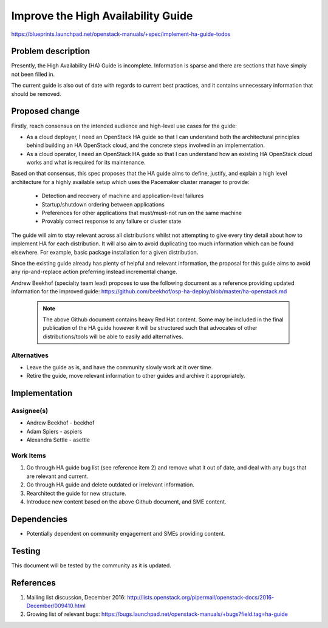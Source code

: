 ===================================
Improve the High Availability Guide
===================================

https://blueprints.launchpad.net/openstack-manuals/+spec/implement-ha-guide-todos

Problem description
===================

Presently, the High Availability (HA) Guide is incomplete. Information is sparse
and there are sections that have simply not been filled in.

The current guide is also out of date with regards to current best practices,
and it contains unnecessary information that should be removed.

Proposed change
===============

Firstly, reach consensus on the intended audience and high-level use cases
for the guide:
    
* As a cloud deployer, I need an OpenStack HA guide so that I can understand
  both the architectural principles behind building an HA OpenStack cloud,
  and the concrete steps involved in an implementation.
    
* As a cloud operator, I need an OpenStack HA guide so that I can understand
  how an existing HA OpenStack cloud works and what is required for its
  maintenance.

Based on that consensus, this spec proposes that the HA guide aims to define,
justify, and explain a high level architecture for a highly available setup 
which uses the Pacemaker cluster manager to provide:

    * Detection and recovery of machine and application-level failures
    * Startup/shutdown ordering between applications
    * Preferences for other applications that must/must-not run on the same
      machine
    * Provably correct response to any failure or cluster state

The guide will aim to stay relevant across all distributions whilst not
attempting to give every tiny detail about how to implement HA for each
distribution. It will also aim to avoid duplicating too much
information which can be found elsewhere. For example, basic package
installation for a given distribution.

Since the existing guide already has plenty of helpful and relevant
information, the proposal for this guide aims to avoid any rip-and-replace
action preferring instead incremental change.

Andrew Beekhof (specialty team lead) proposes to use the following document
as a reference providing updated information for the improved guide:
https://github.com/beekhof/osp-ha-deploy/blob/master/ha-openstack.md

    .. note::

       The above Github document contains heavy Red Hat content. Some may be
       included in the final publication of the HA guide however it will be
       structured such that advocates of other distributions/tools will be
       able to easily add alternatives.

Alternatives
------------

* Leave the guide as is, and have the community slowly work at it over
  time.

* Retire the guide, move relevant information to other guides and archive
  it appropriately.

Implementation
==============

Assignee(s)
-----------

* Andrew Beekhof - beekhof
* Adam Spiers - aspiers
* Alexandra Settle - asettle

Work Items
----------
#. Go through HA guide bug list (see reference item 2) and remove what it out
   of date, and deal with any bugs that are relevant and current.

#. Go through HA guide and delete outdated or irrelevant information.

#. Rearchitect the guide for new structure.

#. Introduce new content based on the above Github document, and SME content.

Dependencies
============

* Potentially dependent on community engagement and SMEs providing content.

Testing
=======

This document will be tested by the community as it is updated.

References
==========

#. Mailing list discussion, December 2016: http://lists.openstack.org/pipermail/openstack-docs/2016-December/009410.html

#. Growing list of relevant bugs: https://bugs.launchpad.net/openstack-manuals/+bugs?field.tag=ha-guide 
